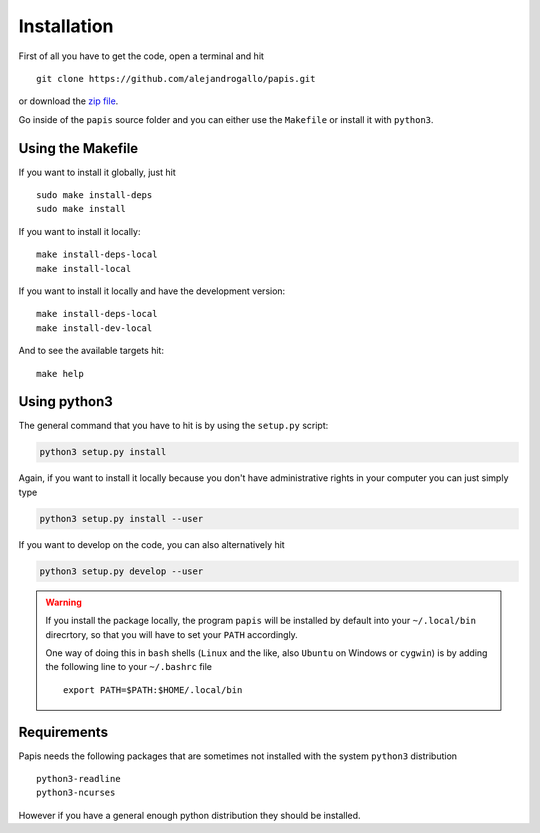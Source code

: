 Installation
============

First of all you have to get the code, open a terminal and hit

::

  git clone https://github.com/alejandrogallo/papis.git

or download the `zip file <https://github.com/alejandrogallo/papis/archive/master.zip>`_.


Go inside of the ``papis`` source folder and you can either use the ``Makefile``
or install it with ``python3``.

Using the Makefile
------------------

If you want to install it globally, just hit

::

    sudo make install-deps
    sudo make install

If you want to install it locally:

::

    make install-deps-local
    make install-local

If you want to install it locally and have the development version:

::

    make install-deps-local
    make install-dev-local

And to see the available targets hit:

::

    make help

Using python3
-------------

The general command that you have to hit is by using the ``setup.py`` script:

.. code:: python

  python3 setup.py install


Again, if you want to install it locally because you don't have administrative rights
in your computer you can just simply type

.. code:: python

  python3 setup.py install --user

If you want to develop on the code, you can also alternatively hit

.. code:: python

  python3 setup.py develop --user


.. warning::

  If you install the package locally, the program ``papis`` will be installed
  by default into your ``~/.local/bin`` direcrtory, so that you will have to
  set your ``PATH`` accordingly.

  One way of doing this in ``bash`` shells (``Linux`` and the like, also
  ``Ubuntu`` on Windows or ``cygwin``) is by adding the following line to your
  ``~/.bashrc`` file
  ::

    export PATH=$PATH:$HOME/.local/bin

Requirements
------------

Papis needs the following packages that are sometimes not installed with the
system ``python3`` distribution

::

    python3-readline
    python3-ncurses

However if you have a general enough python distribution they should be installed.
